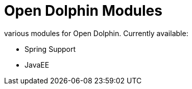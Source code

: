 = Open Dolphin Modules

various modules for Open Dolphin.
Currently available:

* Spring Support
* JavaEE

